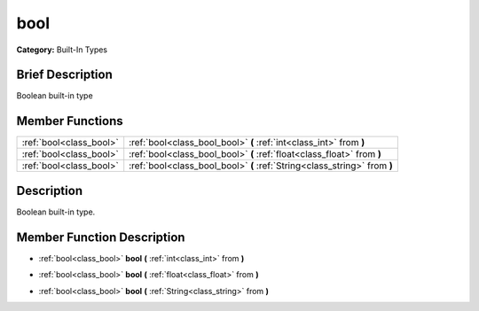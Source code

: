 .. Generated automatically by doc/tools/makerst.py in Godot's source tree.
.. DO NOT EDIT THIS FILE, but the doc/base/classes.xml source instead.

.. _class_bool:

bool
====

**Category:** Built-In Types

Brief Description
-----------------

Boolean built-in type

Member Functions
----------------

+--------------------------+-----------------------------------------------------------------------------+
| :ref:`bool<class_bool>`  | :ref:`bool<class_bool_bool>`  **(** :ref:`int<class_int>` from  **)**       |
+--------------------------+-----------------------------------------------------------------------------+
| :ref:`bool<class_bool>`  | :ref:`bool<class_bool_bool>`  **(** :ref:`float<class_float>` from  **)**   |
+--------------------------+-----------------------------------------------------------------------------+
| :ref:`bool<class_bool>`  | :ref:`bool<class_bool_bool>`  **(** :ref:`String<class_string>` from  **)** |
+--------------------------+-----------------------------------------------------------------------------+

Description
-----------

Boolean built-in type.

Member Function Description
---------------------------

.. _class_bool_bool:

- :ref:`bool<class_bool>`  **bool**  **(** :ref:`int<class_int>` from  **)**

.. _class_bool_bool:

- :ref:`bool<class_bool>`  **bool**  **(** :ref:`float<class_float>` from  **)**

.. _class_bool_bool:

- :ref:`bool<class_bool>`  **bool**  **(** :ref:`String<class_string>` from  **)**


